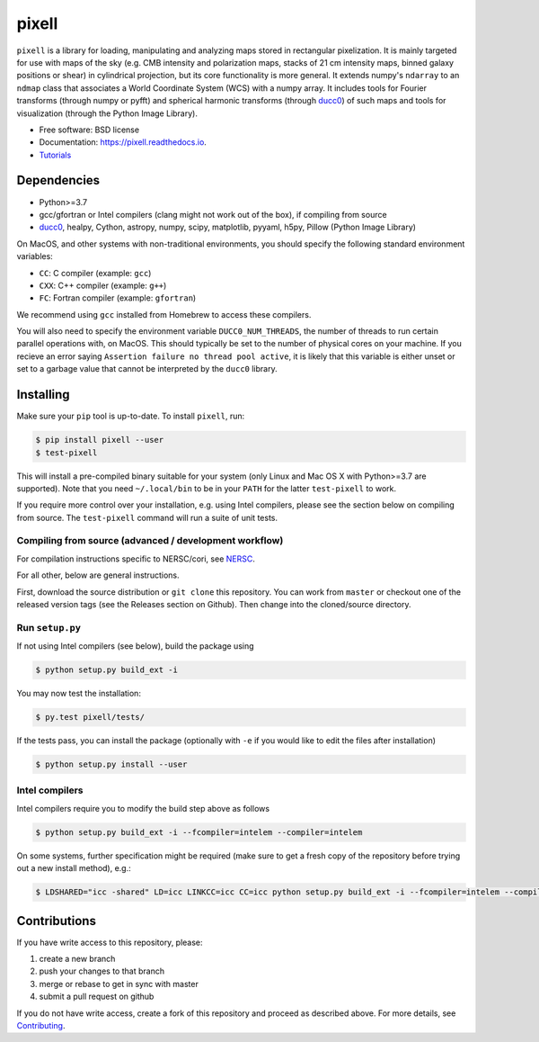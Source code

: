 =======
pixell
=======

.. image:: https://github.com/simonsobs/pixell/workflows/Build/badge.svg
           :target: https://github.com/simonsobs/pixell/actions?query=workflow%3ABuild

.. image:: https://readthedocs.org/projects/pixell/badge/?version=latest
           :target: https://pixell.readthedocs.io/en/latest/?badge=latest
		   :alt: Documentation Status

.. image:: https://codecov.io/gh/simonsobs/pixell/branch/master/graph/badge.svg?token=DOIG32B6NT
	   :target: https://codecov.io/gh/simonsobs/pixell

.. image:: https://badge.fury.io/py/pixell.svg
		       :target: https://badge.fury.io/py/pixell

``pixell`` is a library for loading, manipulating and analyzing maps stored in rectangular pixelization. It is mainly targeted for use with maps of the sky (e.g. CMB intensity and polarization maps, stacks of 21 cm intensity maps, binned galaxy positions or shear) in cylindrical projection, but its core functionality is more general. It extends numpy's ``ndarray`` to an ``ndmap`` class that associates a World Coordinate System (WCS) with a numpy array.  It includes tools for Fourier transforms  (through numpy or pyfft) and spherical harmonic transforms (through ducc0_) of such maps and tools for visualization (through the Python Image Library). 


* Free software: BSD license
* Documentation: https://pixell.readthedocs.io.
* Tutorials_

Dependencies
------------

* Python>=3.7
* gcc/gfortran or Intel compilers (clang might not work out of the box), if compiling from source
* ducc0_, healpy, Cython, astropy, numpy, scipy, matplotlib, pyyaml, h5py, Pillow (Python Image Library)

On MacOS, and other systems with non-traditional environments, you should specify the following standard environment variables:

* ``CC``: C compiler (example: ``gcc``)
* ``CXX``: C++ compiler (example: ``g++``)
* ``FC``: Fortran compiler (example: ``gfortran``)

We recommend using ``gcc`` installed from Homebrew to access these compilers.

You will also need to specify the environment variable ``DUCC0_NUM_THREADS``, the number
of threads to run certain parallel operations with, on MacOS. This should typically be set
to the number of physical cores on your machine. If you recieve an error saying 
``Assertion failure no thread pool active``, it is likely that this variable is either
unset or set to a garbage value that cannot be interpreted by the ``ducc0`` library.

Installing
----------

Make sure your ``pip`` tool is up-to-date. To install ``pixell``, run:

.. code-block:: console
		
   $ pip install pixell --user
   $ test-pixell

This will install a pre-compiled binary suitable for your system (only Linux and Mac OS X with Python>=3.7 are supported). Note that you need ``~/.local/bin`` to be in your ``PATH`` for the latter ``test-pixell`` to work.

If you require more control over your installation, e.g. using Intel compilers, please see the section below on compiling from source.  The ``test-pixell`` command will run a suite of unit tests.

Compiling from source (advanced / development workflow)
~~~~~~~~~~~~~~~~~~~~~~~~~~~~~~~~~~~~~~~~~~~~~~~~~~~~~~~

For compilation instructions specific to NERSC/cori, see NERSC_.

For all other, below are general instructions.

First, download the source distribution or ``git clone`` this repository. You can work from ``master`` or checkout one of the released version tags (see the Releases section on Github). Then change into the cloned/source directory.


Run ``setup.py``
~~~~~~~~~~~~~~~~

If not using Intel compilers (see below), build the package using 

.. code-block:: console
		
   $ python setup.py build_ext -i

You may now test the installation:

.. code-block:: console
		
   $ py.test pixell/tests/
   
If the tests pass, you can install the package (optionally with ``-e`` if you would like to edit the files after installation)
   
.. code-block:: console

   $ python setup.py install --user

   
Intel compilers
~~~~~~~~~~~~~~~

Intel compilers require you to modify the build step above as follows

.. code-block:: console
		
   $ python setup.py build_ext -i --fcompiler=intelem --compiler=intelem

On some systems, further specification might be required (make sure to get a fresh copy of the repository before trying out a new install method), e.g.:

.. code-block:: console

   $ LDSHARED="icc -shared" LD=icc LINKCC=icc CC=icc python setup.py build_ext -i --fcompiler=intelem --compiler=intelem



Contributions
-------------

If you have write access to this repository, please:

1. create a new branch
2. push your changes to that branch
3. merge or rebase to get in sync with master
4. submit a pull request on github

If you do not have write access, create a fork of this repository and proceed as described above. For more details, see Contributing_.
  
.. _ducc0: https://pypi.org/project/ducc0/
.. _Tutorials: https://github.com/simonsobs/pixell_tutorials/
.. _Contributing: https://pixell.readthedocs.io/en/latest/contributing.html
.. _NERSC: https://pixell.readthedocs.io/en/latest/nersc.html
.. _MACOSX: https://github.com/simonsobs/pspy/blob/master/INSTALL_MACOS.rst
